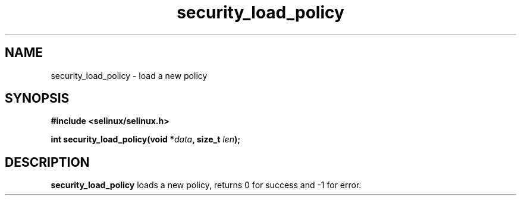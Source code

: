 .TH "security_load_policy" "3" "1 January 2004" "russell@coker.com.au" "SE Linux API documentation"
.SH "NAME"
security_load_policy \- load a new policy
.SH "SYNOPSIS"
.B #include <selinux/selinux.h>
.sp
.BI "int security_load_policy(void *" data ", size_t "len );

.SH "DESCRIPTION"
.B security_load_policy
loads a new policy, returns 0 for success and -1 for error.
